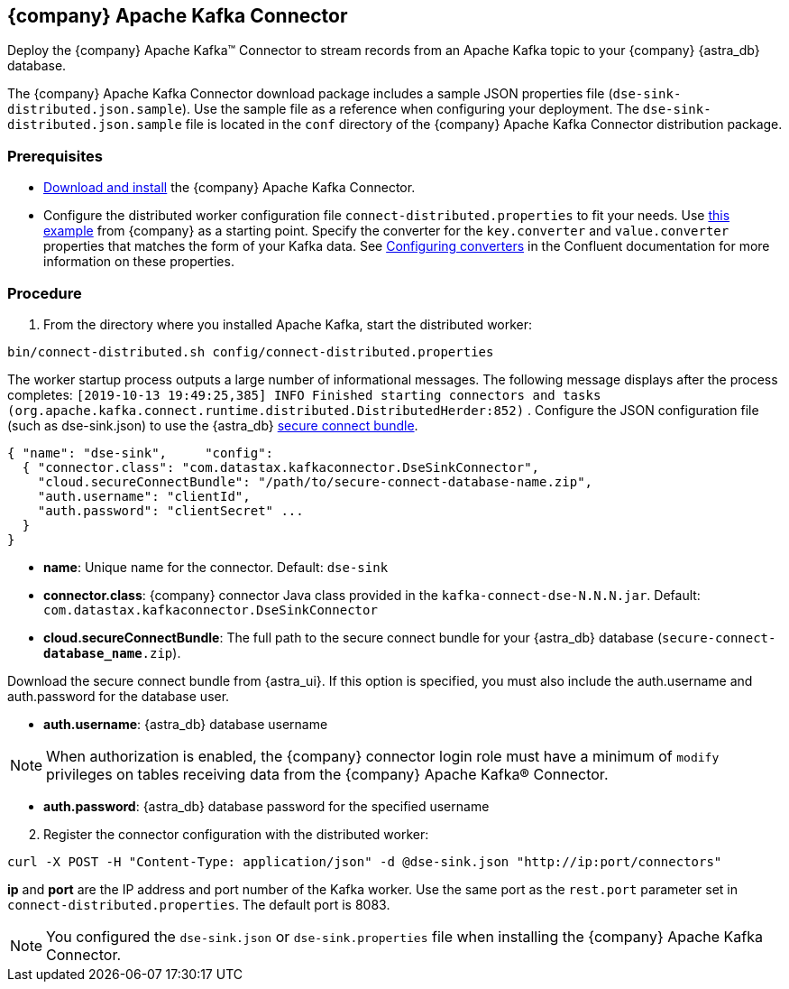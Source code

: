 == {company} Apache Kafka Connector
:slug: streaming-data-with-the-datastax-apache-kafka-connector

Deploy the {company} Apache Kafka™ Connector to stream records from an Apache Kafka topic to your {company} {astra_db} database.

The {company} Apache Kafka Connector download package includes a sample JSON properties file (`dse-sink-distributed.json.sample`).
Use the sample file as a reference when configuring your deployment.
The `dse-sink-distributed.json.sample` file is located in the `conf` directory of the {company} Apache Kafka Connector distribution package.

=== Prerequisites

* https://docs.datastax.com/en/kafka/doc/kafka/install/kafkaInstall.html[Download and install] the {company} Apache Kafka Connector.
* Configure the distributed worker configuration file `connect-distributed.properties` to fit your needs.
Use https://github.com/datastax/kafka-examples/blob/master/producers/src/main/java/json/connect-distributed-json.properties[this example] from {company} as a starting point.
Specify the converter for the `key.converter` and `value.converter` properties that matches the form of your Kafka data.
See https://docs.confluent.io/current/connect/userguide.html#configuring-converters[Configuring converters] in the Confluent documentation for more information on these properties.

=== Procedure

. From the directory where you installed Apache Kafka, start the distributed worker:

[source, shell, subs="attributes+"]
----
bin/connect-distributed.sh config/connect-distributed.properties
----

The worker startup process outputs a large number of informational messages.
The following message displays after the process completes: `[2019-10-13 19:49:25,385] INFO Finished starting connectors and tasks (org.apache.kafka.connect.runtime.distributed.DistributedHerder:852)`
. Configure the JSON configuration file (such as dse-sink.json) to use the {astra_db} xref:connect:secure-connect-bundle.adoc[secure connect bundle].

[source, plaintext]
----
{ "name": "dse-sink",     "config":
  { "connector.class": "com.datastax.kafkaconnector.DseSinkConnector",
    "cloud.secureConnectBundle": "/path/to/secure-connect-database-name.zip",
    "auth.username": "clientId",
    "auth.password": "clientSecret" ...
  }
}
----

* *name*: Unique name for the connector. Default: `dse-sink`
* *connector.class*: {company} connector Java class provided in the `kafka-connect-dse-N.N.N.jar`. Default: `com.datastax.kafkaconnector.DseSinkConnector`
* *cloud.secureConnectBundle*: The full path to the secure connect bundle for your {astra_db} database (`secure-connect-**database_name**.zip`).

Download the secure connect bundle from {astra_ui}.
If this option is specified, you must also include the auth.username and auth.password for the database user.

* *auth.username*: {astra_db} database username

[NOTE]
====
When authorization is enabled, the {company} connector login role must have a minimum of `modify` privileges on tables receiving data from the {company} Apache Kafka® Connector.
====

* **auth.password**: {astra_db} database password for the specified username

[arabic, start=2]
. Register the connector configuration with the distributed worker:

[source, shell, subs="attributes+"]
----
curl -X POST -H "Content-Type: application/json" -d @dse-sink.json "http://ip:port/connectors"
----

*ip* and *port* are the IP address and port number of the Kafka worker.
Use the same port as the `rest.port` parameter set in `connect-distributed.properties`.
The default port is 8083.

[NOTE]
====
You configured the `dse-sink.json` or `dse-sink.properties` file when installing the {company} Apache Kafka Connector.
====
